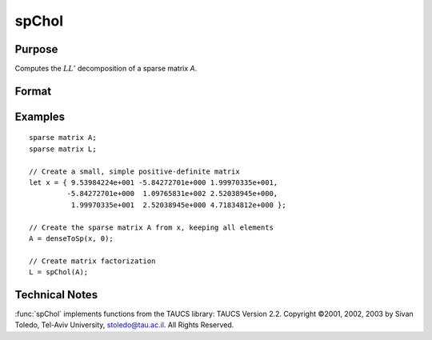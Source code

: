 
spChol
==============================================

Purpose
----------------
Computes the :math:`LL'` decomposition of a sparse matrix *A*.

Format
----------------
.. function:: l = spChol(a)

    :param a: NxN symmetric, positive definite sparse matrix.
    :type a: sparse matrix

    :returns: l (*NxN lower-triangular sparse matrix*)

Examples
----------------

::

    sparse matrix A;
    sparse matrix L;
    
    // Create a small, simple positive-definite matrix
    let x = { 9.53984224e+001 -5.84272701e+000 1.99970335e+001,
             -5.84272701e+000  1.09765831e+002 2.52038945e+000,
              1.99970335e+001  2.52038945e+000 4.71834812e+000 };
    
    // Create the sparse matrix A from x, keeping all elements
    A = denseToSp(x, 0);
    
    // Create matrix factorization          
    L = spChol(A);

Technical Notes
----------------

:func:`spChol` implements functions from the TAUCS library: TAUCS Version 2.2.
Copyright ©2001, 2002, 2003 by Sivan Toledo, Tel-Aviv University,
stoledo@tau.ac.il. All Rights Reserved.

.. seealso:: Functions :func:`spLDL`, :func:`spLU`

